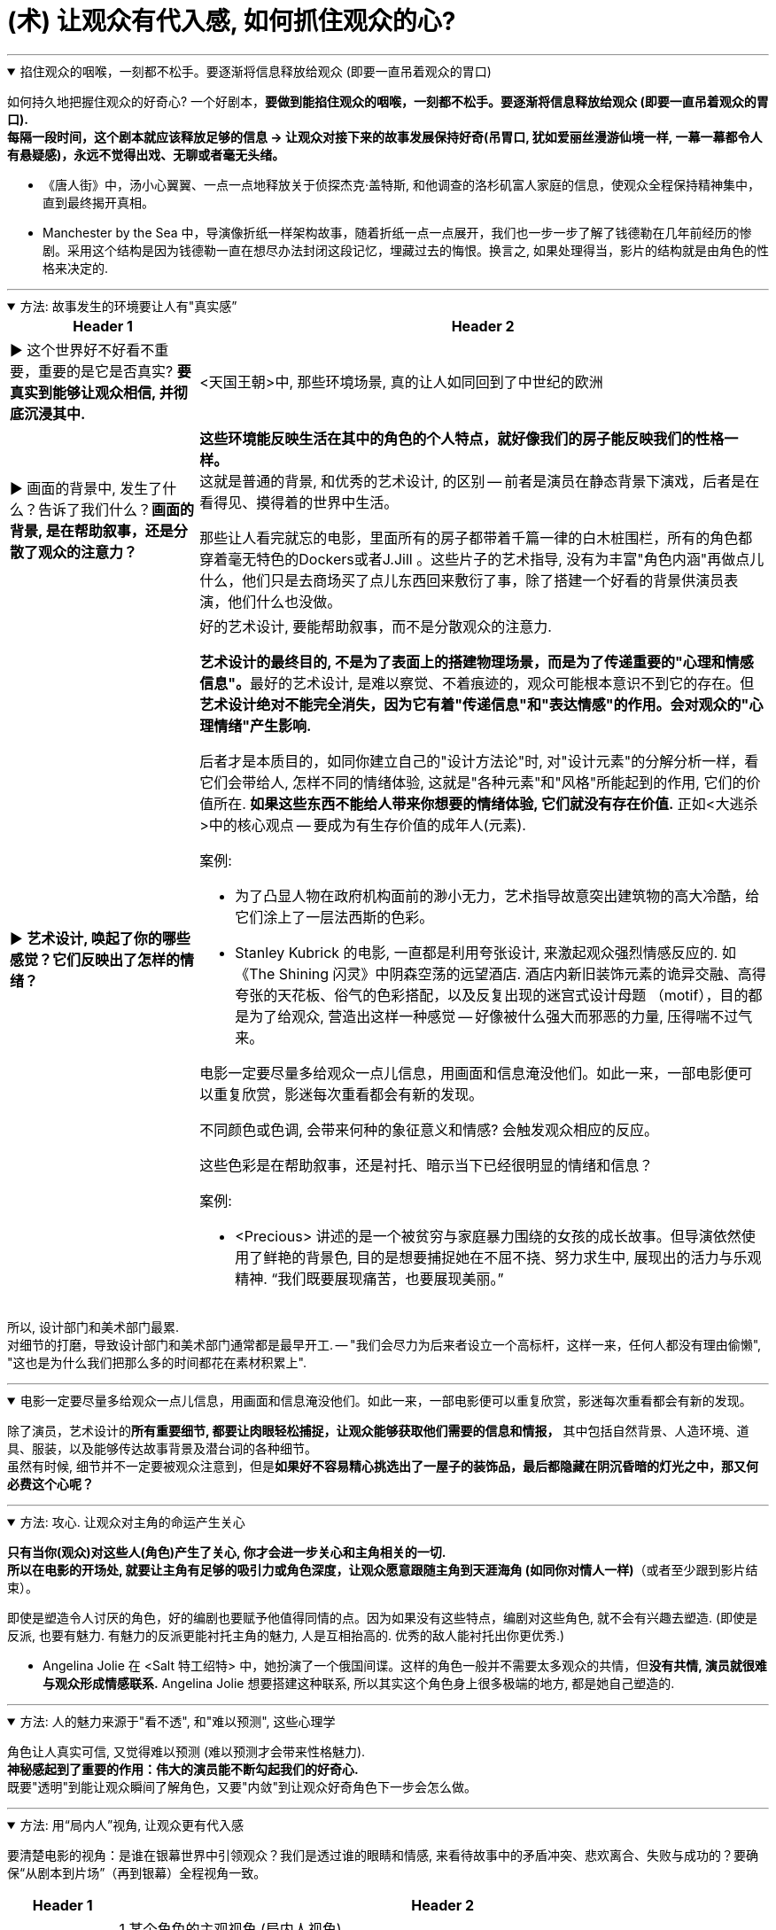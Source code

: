 
= (术) 让观众有代入感, 如何抓住观众的心?
:toc: left
:toclevels: 3
:sectnums:
:stylesheet: myAdocCss.css

'''



.掐住观众的咽喉，一刻都不松手。要逐渐将信息释放给观众 (即要一直吊着观众的胃口)
[%collapsible%open]
====

如何持久地把握住观众的好奇心? 一个好剧本，*要做到能掐住观众的咽喉，一刻都不松手。要逐渐将信息释放给观众 (即要一直吊着观众的胃口).* +
*每隔一段时间，这个剧本就应该释放足够的信息 → 让观众对接下来的故事发展保持好奇(吊胃口, 犹如爱丽丝漫游仙境一样, 一幕一幕都令人有悬疑感)，永远不觉得出戏、无聊或者毫无头绪。*


- 《唐人街》中，汤小心翼翼、一点一点地释放关于侦探杰克·盖特斯, 和他调查的洛杉矶富人家庭的信息，使观众全程保持精神集中，直到最终揭开真相。
- Manchester by the Sea 中，导演像折纸一样架构故事，随着折纸一点一点展开，我们也一步一步了解了钱德勒在几年前经历的惨剧。采用这个结构是因为钱德勒一直在想尽办法封闭这段记忆，埋藏过去的悔恨。换言之, 如果处理得当，影片的结构就是由角色的性格来决定的.

'''
====

.方法: 故事发生的环境要让人有"真实感”
[%collapsible%open]
====

[.small]
[options="autowidth" cols="1a,1a"]
|===
|Header 1 |Header 2

|▶ 这个世界好不好看不重要，重要的是它是否真实? *要真实到能够让观众相信, 并彻底沉浸其中.*
|<天国王朝>中, 那些环境场景, 真的让人如同回到了中世纪的欧洲

|▶ 画面的背景中, 发生了什么？告诉了我们什么？*画面的背景, 是在帮助叙事，还是分散了观众的注意力？*
|*这些环境能反映生活在其中的角色的个人特点，就好像我们的房子能反映我们的性格一样。* +
这就是普通的背景, 和优秀的艺术设计, 的区别 -- 前者是演员在静态背景下演戏，后者是在看得见、摸得着的世界中生活。

那些让人看完就忘的电影，里面所有的房子都带着千篇一律的白木桩围栏，所有的角色都穿着毫无特色的Dockers或者J.Jill 。这些片子的艺术指导, 没有为丰富"角色内涵"再做点儿什么，他们只是去商场买了点儿东西回来敷衍了事，除了搭建一个好看的背景供演员表演，他们什么也没做。

|▶ *艺术设计, 唤起了你的哪些感觉？它们反映出了怎样的情绪？*
|.好的艺术设计, 要能帮助叙事，而不是分散观众的注意力.
**艺术设计的最终目的, 不是为了表面上的搭建物理场景，而是为了传递重要的"心理和情感信息"。**最好的艺术设计, 是难以察觉、不着痕迹的，观众可能根本意识不到它的存在。但**艺术设计绝对不能完全消失，因为它有着"传递信息"和"表达情感"的作用。会对观众的"心理情绪"产生影响.**

后者才是本质目的，如同你建立自己的"设计方法论"时, 对"设计元素"的分解分析一样，看它们会带给人, 怎样不同的情绪体验, 这就是"各种元素"和"风格"所能起到的作用, 它们的价值所在. *如果这些东西不能给人带来你想要的情绪体验, 它们就没有存在价值.* 正如<大逃杀>中的核心观点 -- 要成为有生存价值的成年人(元素).


案例:

- 为了凸显人物在政府机构面前的渺小无力，艺术指导故意突出建筑物的高大冷酷，给它们涂上了一层法西斯的色彩。
- Stanley Kubrick 的电影, 一直都是利用夸张设计, 来激起观众强烈情感反应的. 如《The Shining‎ 闪灵》中阴森空荡的远望酒店. 酒店内新旧装饰元素的诡异交融、高得夸张的天花板、俗气的色彩搭配，以及反复出现的迷宫式设计母题 （motif），目的都是为了给观众, 营造出这样一种感觉 -- 好像被什么强大而邪恶的力量, 压得喘不过气来。


电影一定要尽量多给观众一点儿信息，用画面和信息淹没他们。如此一来，一部电影便可以重复欣赏，影迷每次重看都会有新的发现。


.不同颜色或色调, 会带来何种的象征意义和情感? 会触发观众相应的反应。
这些色彩是在帮助叙事，还是衬托、暗示当下已经很明显的情绪和信息？


案例:

- <Precious> 讲述的是一个被贫穷与家庭暴力围绕的女孩的成长故事。但导演依然使用了鲜艳的背景色, 目的是想要捕捉她在不屈不挠、努力求生中, 展现出的活力与乐观精神. “我们既要展现痛苦，也要展现美丽。”

|===


所以, 设计部门和美术部门最累. +
对细节的打磨，导致设计部门和美术部门通常都是最早开工. -- "我们会尽力为后来者设立一个高标杆，这样一来，任何人都没有理由偷懒", "这也是为什么我们把那么多的时间都花在素材积累上".

'''
====

.电影一定要尽量多给观众一点儿信息，用画面和信息淹没他们。如此一来，一部电影便可以重复欣赏，影迷每次重看都会有新的发现。
[%collapsible%open]
====
除了演员，艺术设计的**所有重要细节, 都要让肉眼轻松捕捉，让观众能够获取他们需要的信息和情报，** 其中包括自然背景、人造环境、道具、服装，以及能够传达故事背景及潜台词的各种细节。 +
虽然有时候, 细节并不一定要被观众注意到，但是**如果好不容易精心挑选出了一屋子的装饰品，最后都隐藏在阴沉昏暗的灯光之中，那又何必费这个心呢？**

'''
====

.方法: 攻心. 让观众对主角的命运产生关心
[%collapsible%open]
====

*只有当你(观众)对这些人(角色)产生了关心, 你才会进一步关心和主角相关的一切.* +
*所以在电影的开场处, 就要让主角有足够的吸引力或角色深度，让观众愿意跟随主角到天涯海角 (如同你对情人一样)*（或者至少跟到影片结束）。

即使是塑造令人讨厌的角色，好的编剧也要赋予他值得同情的点。因为如果没有这些特点，编剧对这些角色, 就不会有兴趣去塑造. (即使是反派, 也要有魅力. 有魅力的反派更能衬托主角的魅力, 人是互相抬高的. 优秀的敌人能衬托出你更优秀.)

- Angelina Jolie 在 <Salt 特工绍特> 中，她扮演了一个俄国间谍。这样的角色一般并不需要太多观众的共情，但**没有共情, 演员就很难与观众形成情感联系.** Angelina Jolie 想要搭建这种联系, 所以其实这个角色身上很多极端的地方, 都是她自己塑造的.

'''
====

.方法: 人的魅力来源于"看不透", 和"难以预测", 这些心理学
[%collapsible%open]
====
角色让人真实可信, 又觉得难以预测 (难以预测才会带来性格魅力). +
*神秘感起到了重要的作用：伟大的演员能不断勾起我们的好奇心.* +
既要"透明"到能让观众瞬间了解角色，又要"内敛"到让观众好奇角色下一步会怎么做。

'''
====

.方法: 用“局内人”视角, 让观众更有代入感
[%collapsible%open]
====

要清楚电影的视角：是谁在银幕世界中引领观众？我们是透过谁的眼睛和情感, 来看待故事中的矛盾冲突、悲欢离合、失败与成功的？要确保“从剧本到片场”（再到银幕）全程视角一致。

[.small]
[options="autowidth" cols="1a,1a"]
|===
|Header 1 |Header 2

|视角有两种:
|1.某个角色的主观视角 (局内人视角) +
2.如上帝般, 冷眼旁观的视角 (局外人视角)


案例:

- 《拆弹部队》的视角类似于第三方的记者视角，从来没出现全知视角（omniscient eye）——即镜头永远不会拉到一定距离之外，用“上帝视角”来观察银幕上发生的一切.
- 《后窗》几乎全程都是通过主角视角来进行叙事。镜头全程陪伴杰弗里斯，我们只能见其所见，闻其所闻. 但在影片的某一个场景中，*趁着杰弗里斯入睡，镜头向观众透露了一条关键信息。这条信息对于观众理解整个故事有着重要作用，但是主角自己并不知情。这是一招不着痕迹的作弊手法，目的是让观众对接下来的故事走向更加好奇。*


通常来说，优秀的导演手法, 应该介于这两种极端之间 —— 私密但持重；客观但不冷淡；处在一定距离外冷静观察，但仍保持尊重与同情。


|镜头目标, 声音, 都能表达出"以谁为视角?”
|摄影机摆在哪里，*镜头反映的是谁的视点，观众是通过谁的耳朵听声音，电影配乐是在传达谁的内心情感，都取决于角色和角色视角。* (红楼梦中, 第二次, 读者是跟着刘姥姥的目光与感受, 来体验大观园的)

|好的艺术设计, 还能进入主角的视角。
|
- <Black Swan> 中, 通过对镜子、窗子等带反射面的母题运用，来展现一位芭蕾舞女演员的心灵走向崩溃的过程。
|===

'''
====

.观众的自我想法, 也在帮助塑造角色 (一千个读者心中有一千个阿姆雷特)
[%collapsible%open]
====

- 你可以通过看得见的东西讲故事，也可以通过看不见的东西讲故事，如果你把什么都展现给观众, 那就没有什么东西是重要的了 (没有了观众能参与的想象力了).
- 从这一刻起，观众也加入进来，赋予这个之前只存在于纸页上的角色, 更多的含义，和演员一起塑造角色。
你(观众)看完电影后，也会往角色身上加上自己的想法(你自己对角色的人物分析)。你也同时在为演员充实这个角色。

'''
====

